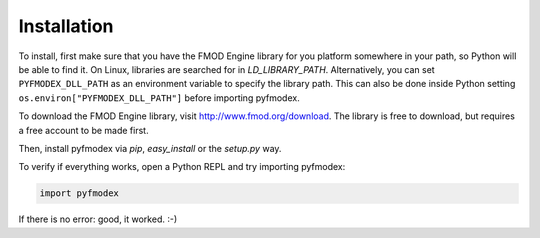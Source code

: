 Installation
============

To install, first make sure that you have the FMOD Engine library for you platform somewhere in your path, so Python will be able to find it.
On Linux, libraries are searched for in `LD_LIBRARY_PATH`.
Alternatively, you can set ``PYFMODEX_DLL_PATH`` as an environment variable to specify the library path. This can also be done inside Python setting ``os.environ["PYFMODEX_DLL_PATH"]`` before importing pyfmodex. 

.. todo:: Add instructions for library paths on Mac OS X and Windows

To download the FMOD Engine library, visit http://www.fmod.org/download. The library is free to download, but requires a free account to be made first.

Then, install pyfmodex via `pip`, `easy_install` or the `setup.py` way.

To verify if everything works, open a Python REPL and try importing pyfmodex:

.. code-block:: python

   import pyfmodex

If there is no error: good, it worked. :-)
